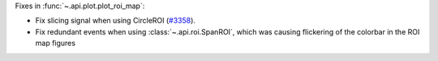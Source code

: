 Fixes in :func:`~.api.plot.plot_roi_map`:

- Fix slicing signal when using CircleROI (`#3358 <https://github.com/hyperspy/hyperspy/issues/3358>`_).
- Fix redundant events when using :class:`~.api.roi.SpanROI`, which was causing flickering of the colorbar in the ROI map figures